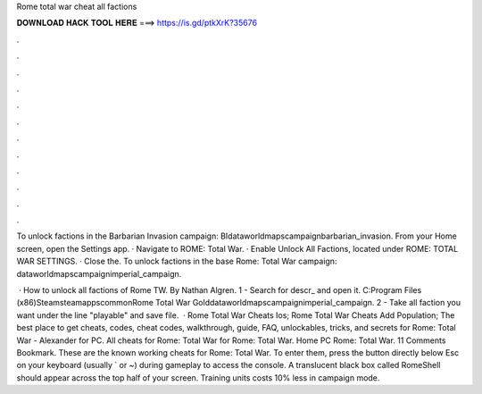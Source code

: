 Rome total war cheat all factions



𝐃𝐎𝐖𝐍𝐋𝐎𝐀𝐃 𝐇𝐀𝐂𝐊 𝐓𝐎𝐎𝐋 𝐇𝐄𝐑𝐄 ===> https://is.gd/ptkXrK?35676



.



.



.



.



.



.



.



.



.



.



.



.

To unlock factions in the Barbarian Invasion campaign: \BI\data\world\maps\campaign\barbarian_invasion. From your Home screen, open the Settings app. · Navigate to ROME: Total War. · Enable Unlock All Factions, located under ROME: TOTAL WAR SETTINGS. · Close the. To unlock factions in the base Rome: Total War campaign: \data\world\maps\campaign\imperial_campaign.

 · How to unlock all factions of Rome TW. By Nathan Algren. 1 - Search for descr_ and open it. C:\Program Files (x86)\Steam\steamapps\common\Rome Total War Gold\data\world\maps\campaign\imperial_campaign. 2 - Take all faction you want under the line "playable" and save file.  · Rome Total War Cheats Ios; Rome Total War Cheats Add Population; The best place to get cheats, codes, cheat codes, walkthrough, guide, FAQ, unlockables, tricks, and secrets for Rome: Total War - Alexander for PC. All cheats for Rome: Total War for Rome: Total War. Home PC Rome: Total War. 11 Comments Bookmark. These are the known working cheats for Rome: Total War. To enter them, press the button directly below Esc on your keyboard (usually ` or ~) during gameplay to access the console. A translucent black box called RomeShell should appear across the top half of your screen. Training units costs 10% less in campaign mode.
